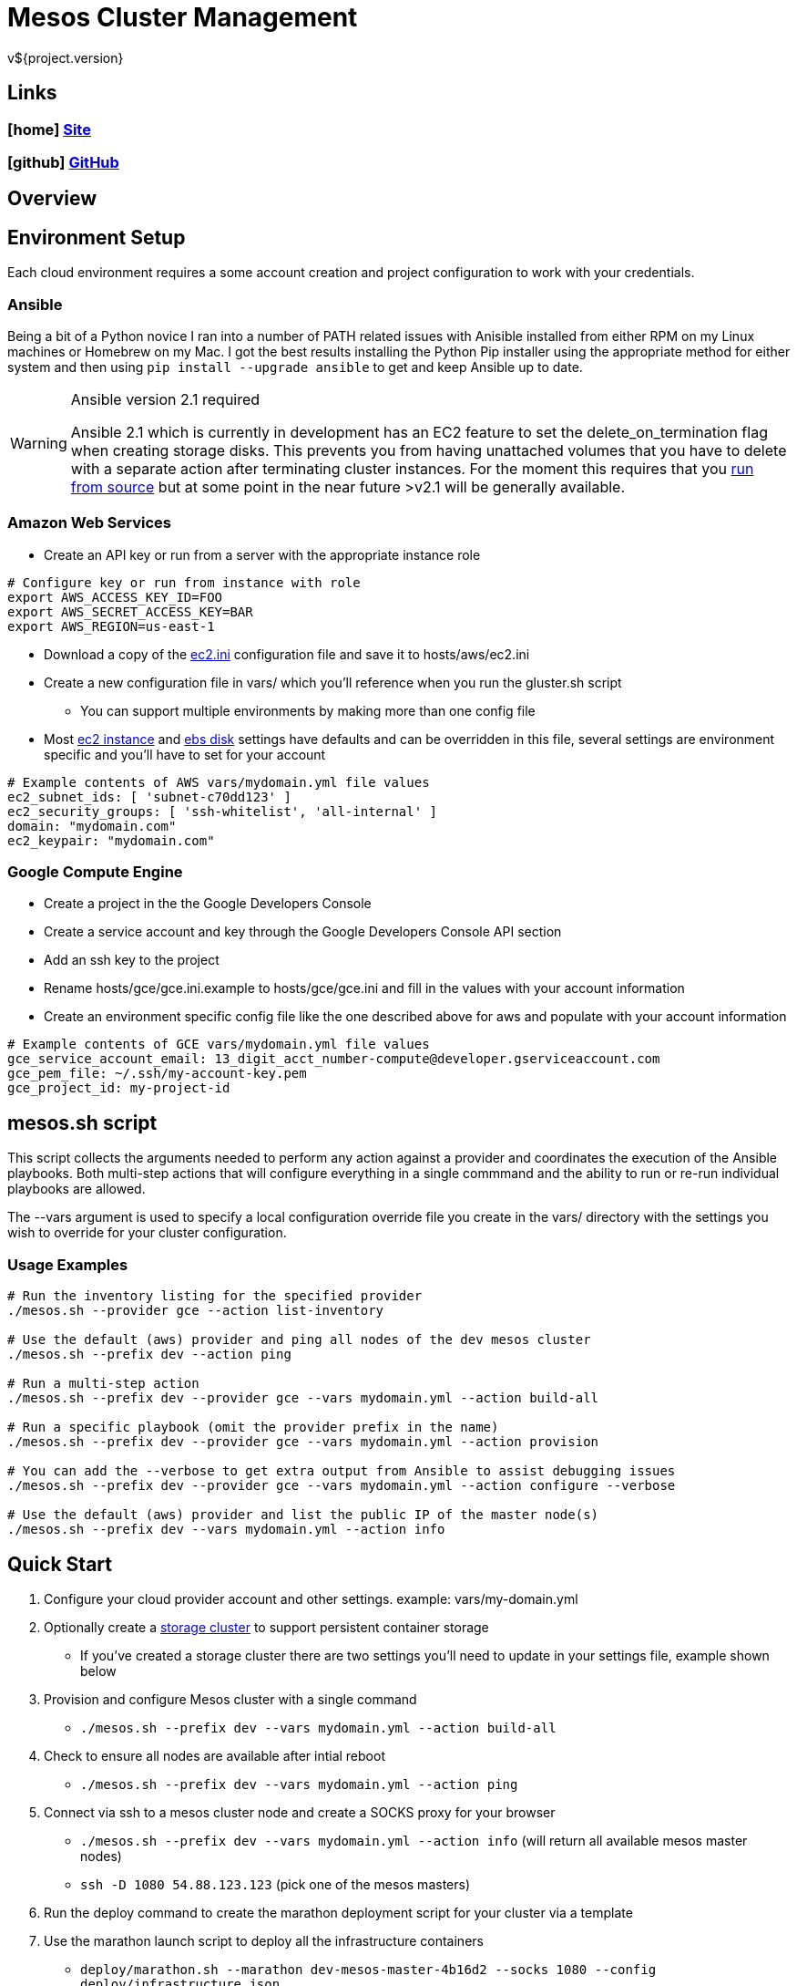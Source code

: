 = Mesos Cluster Management
v${project.version}

////
PDF Generation gives an error if you try to use icons
////
ifdef::backend-html5[]
== Links

=== icon:home[] https://spohnan.github.io/mesos-cluster/[Site]

=== icon:github[] https://github.com/spohnan/mesos-cluster[GitHub]

endif::backend-html5[]

== Overview

== Environment Setup

Each cloud environment requires a some account creation and project configuration to work with your credentials.

=== Ansible

Being a bit of a Python novice I ran into a number of PATH related issues with Anisible installed from either RPM on my
Linux machines or Homebrew on my Mac. I got the best results installing the Python Pip installer using the appropriate
method for either system and then using `pip install --upgrade ansible` to get and keep Ansible up to date.

[WARNING]
.Ansible version 2.1 required
====
Ansible 2.1 which is currently in development has an EC2 feature to set the delete_on_termination flag when creating
storage disks. This prevents you from having unattached volumes that you have to delete with a separate action after
terminating cluster instances. For the moment this requires that you https://docs.ansible.com/ansible/intro_installation.html#running-from-source[run from source^]
but at some point in the near future >v2.1 will be generally available.
====

=== Amazon Web Services

* Create an API key or run from a server with the appropriate instance role

[source, bash]
----
# Configure key or run from instance with role
export AWS_ACCESS_KEY_ID=FOO
export AWS_SECRET_ACCESS_KEY=BAR
export AWS_REGION=us-east-1
----

* Download a copy of the https://raw.githubusercontent.com/ansible/ansible/devel/contrib/inventory/ec2.ini[ec2.ini] configuration
  file and save it to hosts/aws/ec2.ini
* Create a new configuration file in vars/ which you'll reference when you run the gluster.sh script
  ** You can support multiple environments by making more than one config file
* Most https://github.com/spohnan/mesos-gluster/blob/master/roles/aws-instances/defaults/main.yml[ec2 instance^] and
https://github.com/spohnan/mesos-gluster/blob/master/roles/aws-disks/defaults/main.yml[ebs disk^] settings have defaults
and can be overridden in this file, several settings are environment specific and you'll have to set for your account

[source, bash]
----
# Example contents of AWS vars/mydomain.yml file values
ec2_subnet_ids: [ 'subnet-c70dd123' ]
ec2_security_groups: [ 'ssh-whitelist', 'all-internal' ]
domain: "mydomain.com"
ec2_keypair: "mydomain.com"
----

=== Google Compute Engine

* Create a project in the the Google Developers Console
* Create a service account and key through the Google Developers Console API section
* Add an ssh key to the project
* Rename hosts/gce/gce.ini.example to hosts/gce/gce.ini and fill in the values with your account information
* Create an environment specific config file like the one described above for aws and populate with your account information

[source, bash]
----
# Example contents of GCE vars/mydomain.yml file values
gce_service_account_email: 13_digit_acct_number-compute@developer.gserviceaccount.com
gce_pem_file: ~/.ssh/my-account-key.pem
gce_project_id: my-project-id
----

== mesos.sh script

This script collects the arguments needed to perform any action against a provider and coordinates the execution of the
Ansible playbooks. Both multi-step actions that will configure everything in a single commmand and the ability to run or
re-run individual playbooks are allowed.

The --vars argument is used to specify a local configuration override file you create in the vars/ directory with the
settings you wish to override for your cluster configuration.

=== Usage Examples

[source, bash]
----
# Run the inventory listing for the specified provider
./mesos.sh --provider gce --action list-inventory

# Use the default (aws) provider and ping all nodes of the dev mesos cluster
./mesos.sh --prefix dev --action ping

# Run a multi-step action
./mesos.sh --prefix dev --provider gce --vars mydomain.yml --action build-all

# Run a specific playbook (omit the provider prefix in the name)
./mesos.sh --prefix dev --provider gce --vars mydomain.yml --action provision

# You can add the --verbose to get extra output from Ansible to assist debugging issues
./mesos.sh --prefix dev --provider gce --vars mydomain.yml --action configure --verbose

# Use the default (aws) provider and list the public IP of the master node(s)
./mesos.sh --prefix dev --vars mydomain.yml --action info
----

== Quick Start

. Configure your cloud provider account and other settings. example: vars/my-domain.yml
. Optionally create a https://github.com/spohnan/gluster-ansible[storage cluster] to support persistent container storage
* If you've created a storage cluster there are two settings you'll need to update in your settings file, example shown below
. Provision and configure Mesos cluster with a single command
* `./mesos.sh --prefix dev --vars mydomain.yml --action build-all`
. Check to ensure all nodes are available after intial reboot
* `./mesos.sh --prefix dev --vars mydomain.yml --action ping`
. Connect via ssh to a mesos cluster node and create a SOCKS proxy for your browser
* `./mesos.sh --prefix dev --vars mydomain.yml --action info` (will return all available mesos master nodes)
* `ssh -D 1080 54.88.123.123` (pick one of the mesos masters)
. Run the deploy command to create the marathon deployment script for your cluster via a template
. Use the marathon launch script to deploy all the infrastructure containers
* `deploy/marathon.sh --marathon dev-mesos-master-4b16d2 --socks 1080 --config deploy/infrastructure.json`
. Configure your browser to use your socks proxy port and browse to a link in `deploy/cluster-bookmarks.txt`

.Storage cluster environment settings example
[source, bash]
----
gluster_mount_dir: /mnt/docker
gluster_mount_info: "/mnt/docker -fstype=glusterfs,rw dev-storage-6ac640.ec2.internal:/gv0"
----

== Components

=== Infrastructure

Infrastructure components are the default set of services to be installed on a cluster.

[width="50%",options="header"]
|====
| Service | Nodes | Description
| Chronos | Mesos Master(s) | http://mesos.github.io/chronos/[Distributed scheduler^]
| Docker | All | https://www.docker.com/[Containerization^]
| Gluster | All | https://www.gluster.org/[Distributed file system (client)^]
| HAProxy | Mesos Master(s) | http://www.haproxy.org/[Load Balancer^]
| Java | Mesos Master(s) | https://www.oracle.com/java/index.html[Programming language with runtime VM^]
| Marathon | Mesos Master(s) | https://mesosphere.github.io/marathon/[Cluster Init System^]
| Mesos | All | http://mesos.apache.org/documentation/latest/architecture/[Cluster management^]
| NTP | All | clock synchronization
| Zookeeper | Mesos Master(s) | https://cwiki.apache.org/confluence/display/ZOOKEEPER/Index[distributed coordination^]
|====

== Version

This documentation was generated for mesos-cluster version ${project.version} from commit ${buildNumber}.
